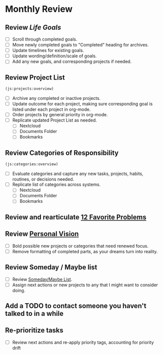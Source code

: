 * Monthly Review
:PROPERTIES:
:SORT:     TYPE
:END:

** Review [[~/org/goals.org][Life Goals]]

- [ ] Scroll through completed goals.
- [ ] Move newly completed goals to "Completed" heading for archives.
- [ ] Update timelines for existing goals.
- [ ] Update wording/definition/scale of goals.
- [ ] Add any new goals, and corresponding projects if needed.

** Review Project List

#+BEGIN_SRC emacs-lisp
  (js:projects:overview)
#+END_SRC

- [ ] Archive any completed or inactive projects.
- [ ] Update outcome for each project, making sure corresponding goal is listed
  under each project in org-mode.
- [ ] Order projects by general priority in org-mode.
- [ ] Replicate updated Project List as needed.
  - [ ] Nextcloud
  - [ ] Documents Folder
  - [ ] Bookmarks

** Review Categories of Responsibility

#+BEGIN_SRC emacs-lisp
  (js:categories:overview)
#+END_SRC

- [ ] Evaluate categories and capture any new tasks, projects, habits, routines,
  or decisions needed.
- [ ] Replicate list of categories across systems.
  - [ ] Nextcloud
  - [ ] Documents Folder
  - [ ] Bookmarks

** Review and rearticulate [[https://joebalcom.blog/12-favorite-problems/][12 Favorite Problems]]
** Review [[https://www.highlandsco.com/personal-vision-examples/][Personal Vision]]

- [ ] Bold possible new projects or categories that need renewed focus.
- [ ] Remove formatting of completed parts, as your dreams turn into reality.

** Review Someday / Maybe list

- [ ] Review [[file:~/org/someday.org][Someday/Maybe List]].
- [ ] Assign next actions or new projects to any that I might want to consider
  doing.

** Add a TODO to contact someone you haven't talked to in a while
** Re-prioritize tasks

- [ ] Review next actions and re-apply priority tags, accounting for priority drift
